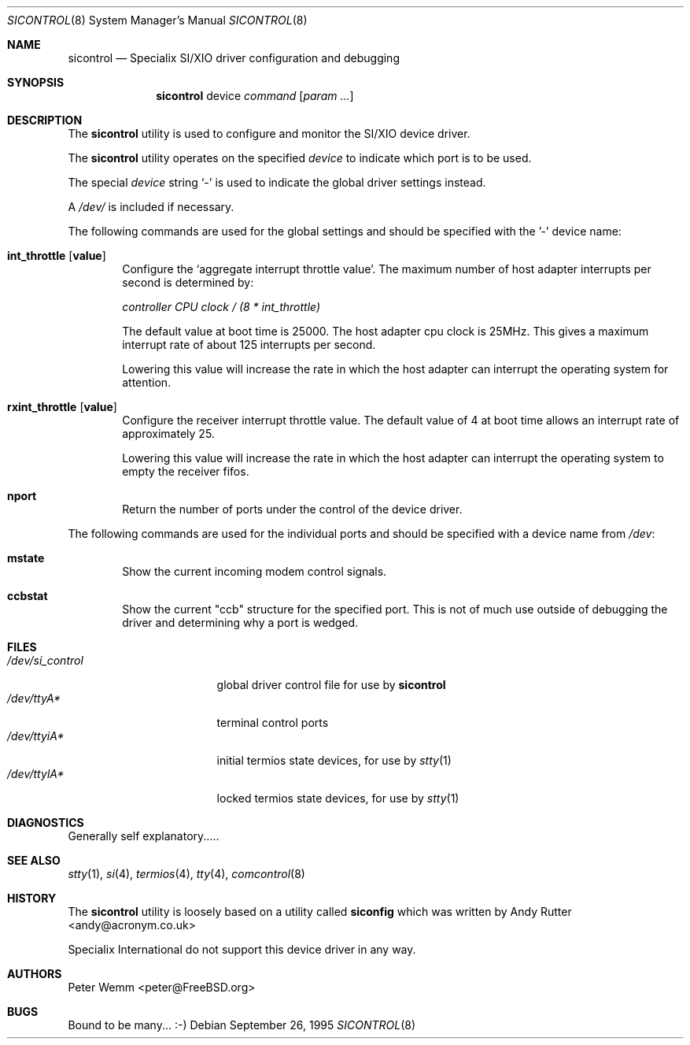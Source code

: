 .\" $FreeBSD: releng/9.3/usr.sbin/sicontrol/sicontrol.8 179668 2008-06-09 08:43:27Z ed $
.\"
.Dd September 26, 1995
.Dt SICONTROL 8
.Os
.Sh NAME
.Nm sicontrol
.Nd Specialix SI/XIO driver configuration and debugging
.Sh SYNOPSIS
.Nm
device
.Ar command Op Ar param ...
.Sh DESCRIPTION
The
.Nm
utility is used to configure and monitor the SI/XIO device driver.
.Pp
The
.Nm
utility operates on the specified
.Ar device
to indicate which port is to be used.
.Pp
The special
.Ar device
string `-' is used to indicate the global driver settings instead.
.Pp
A
.Pa /dev/
is included if necessary.
.Pp
The following commands are used for the global settings and should be
specified with the '-' device name:
.Bl -tag -width 4n
.It Cm int_throttle Op Cm value
Configure the `aggregate interrupt throttle value'.
The maximum number of host adapter interrupts per second is determined by:
.Pp
.Ar "controller CPU clock / (8 * int_throttle)"
.Pp
The default value at boot time is 25000.
The host adapter cpu clock is
25MHz.
This gives a maximum interrupt rate of about 125 interrupts per
second.
.Pp
Lowering this value will increase the rate in which the host adapter can
interrupt the operating system for attention.
.\"
.It Cm rxint_throttle Op Cm value
Configure the receiver interrupt throttle value.
The default value of 4 at boot time allows an interrupt rate of
approximately 25.
.Pp
Lowering this value will increase the rate in which the host adapter can
interrupt the operating system to empty the receiver fifos.
.\"
.It Cm nport
Return the number of ports under the control of the device driver.
.El
.Pp
The following commands are used for the individual ports and should be
specified with a device name from
.Pa /dev :
.Bl -tag -width 4n
.It Cm mstate
Show the current incoming modem control signals.
.It Cm ccbstat
Show the current "ccb" structure for the specified port.
This is not of
much use outside of debugging the driver and determining why a port is
wedged.
.El
.Sh FILES
.Bl -tag -width /dev/si_control -compact
.It Pa /dev/si_control
global driver control file for use by
.Nm
.It Pa /dev/ttyA*
terminal control ports
.It Pa /dev/ttyiA*
initial termios state devices, for use by
.Xr stty 1
.It Pa /dev/ttylA*
locked termios state devices, for use by
.Xr stty 1
.El
.Sh DIAGNOSTICS
Generally self explanatory.....
.Sh SEE ALSO
.Xr stty 1 ,
.Xr si 4 ,
.Xr termios 4 ,
.Xr tty 4 ,
.Xr comcontrol 8
.Sh HISTORY
The
.Nm
utility is loosely based on a utility called
.Nm siconfig
which was written by
.An Andy Rutter Aq andy@acronym.co.uk
.Pp
Specialix International do not support this device driver in any way.
.Sh AUTHORS
.An Peter Wemm Aq peter@FreeBSD.org
.Sh BUGS
Bound to be many...
:-)
